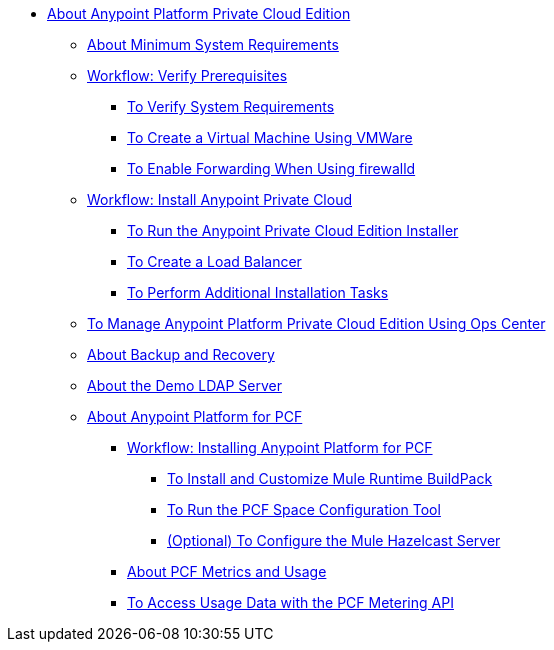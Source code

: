 // Anypoint Platform Private Cloud Edition TOC File

* link:/anypoint-private-cloud/[About Anypoint Platform Private Cloud Edition]
** link:/anypoint-private-cloud/v/1.5/system-requirements[About Minimum System Requirements]
** link:/anypoint-private-cloud/v/1.5/prereq-workflow[Workflow: Verify Prerequisites]
*** link:/anypoint-private-cloud/v/1.5/prereq-verify[To Verify System Requirements]
*** link:/anypoint-private-cloud/v/1.5/prereq-create-vm-vmware[To Create a Virtual Machine Using VMWare]
*** link:/anypoint-private-cloud/v/1.5/prereq-firewalld-forwarding[To Enable Forwarding When Using firewalld]
** link:/anypoint-private-cloud/v/1.5/install-workflow[Workflow: Install Anypoint Private Cloud]
*** link:/anypoint-private-cloud/v/1.5/install-installer[To Run the Anypoint Private Cloud Edition Installer]
*** link:/anypoint-private-cloud/v/1.5/install-create-lb[To Create a Load Balancer]
*** link:/anypoint-private-cloud/v/1.5/install-add-tasks[To Perform Additional Installation Tasks]
** link:/anypoint-private-cloud/v/1.5/managing-via-the-ops-center[To Manage Anypoint Platform Private Cloud Edition Using Ops Center]
** link:/anypoint-private-cloud/v/1.5/backup-and-disaster-recovery[About Backup and Recovery]
** link:/anypoint-private-cloud/v/1.5/demo-ldap-server[About the Demo LDAP Server]
** link:/anypoint-private-cloud/v/1.5/pcf-about[About Anypoint Platform for PCF]
*** link://anypoint-private-cloud/v/1.5/pcf-workflow[Workflow: Installing Anypoint Platform for PCF]
**** link:/anypoint-private-cloud/v/1.5/pcf-mule-runtime-buildpack[To Install and Customize Mule Runtime BuildPack]
**** link:/anypoint-private-cloud/v/1.5/pcf-space-config[To Run the PCF Space Configuration Tool]
**** link:/anypoint-private-cloud/v/1.5/pcf-mule-hazelcast[(Optional) To Configure the Mule Hazelcast Server]
*** link:/pcf-metering-about[About PCF Metrics and Usage]
*** link:/anypoint-private-cloud/v/1.5/pcf-metering[To Access Usage Data with the PCF Metering API]